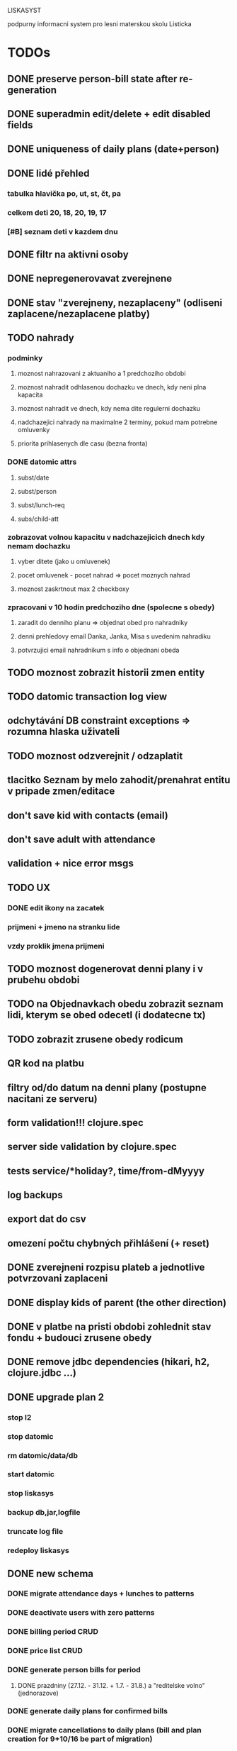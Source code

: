 LISKASYST

podpurny informacni system pro lesni materskou skolu Listicka

* TODOs
** DONE preserve person-bill state after re-generation
CLOSED: [2016-10-18 Tue 15:37]
** DONE superadmin edit/delete + edit disabled fields
CLOSED: [2016-10-18 Tue 16:03]
** DONE uniqueness of daily plans (date+person)
CLOSED: [2016-10-18 Tue 16:47]
** DONE lidé přehled
   CLOSED: [2016-10-19 Wed 16:07]
*** tabulka hlavička po, ut, st, čt, pa
*** celkem deti      20, 18, 20, 19, 17
*** [#B] seznam deti v kazdem dnu
** DONE filtr na aktivni osoby
   CLOSED: [2016-10-19 Wed 16:07]
** DONE nepregenerovavat zverejnene
   CLOSED: [2016-10-20 Thu 21:42]
** DONE stav "zverejneny, nezaplaceny" (odliseni zaplacene/nezaplacene platby)
   CLOSED: [2016-10-21 Fri 10:56]
** TODO nahrady
*** podminky
**** moznost nahrazovani z aktuaniho a 1 predchoziho obdobi
**** moznost nahradit odhlasenou dochazku ve dnech, kdy neni plna kapacita
**** moznost nahradit ve dnech, kdy nema dite regulerni dochazku
**** nadchazejici nahrady na maximalne 2 terminy, pokud mam potrebne omluvenky
**** priorita prihlasenych dle casu (bezna fronta)
*** DONE datomic attrs
    CLOSED: [2016-10-21 Fri 15:39]
**** subst/date
**** subst/person
**** subst/lunch-req
**** subs/child-att
*** zobrazovat volnou kapacitu v nadchazejicich dnech kdy nemam dochazku
**** vyber ditete (jako u omluvenek)
**** pocet omluvenek - pocet nahrad => pocet moznych nahrad
**** moznost zaskrtnout max 2 checkboxy
*** zpracovani v 10 hodin predchoziho dne (spolecne s obedy)
**** zaradit do denniho planu => objednat obed pro nahradniky
**** denni prehledovy email Danka, Janka, Misa s uvedenim nahradiku
**** potvrzujici email nahradnikum s info o objednani obeda
** TODO moznost zobrazit historii zmen entity
** TODO datomic transaction log view
** odchytávání DB constraint exceptions => rozumna hlaska uživateli
** TODO moznost odzverejnit / odzaplatit
** tlacitko Seznam by melo zahodit/prenahrat entitu v pripade zmen/editace
** don't save kid with contacts (email)
** don't save adult with attendance
** validation + nice error msgs
** TODO UX
*** DONE edit ikony na zacatek
    CLOSED: [2016-10-19 Wed 17:11]
*** prijmeni + jmeno na stranku lide
*** vzdy proklik jmena prijmeni
** TODO moznost dogenerovat denni plany i v prubehu obdobi
** TODO na Objednavkach obedu zobrazit seznam lidi, kterym se obed odecetl (i dodatecne tx)
** TODO zobrazit zrusene obedy rodicum
** QR kod na platbu
** filtry od/do datum na denni plany (postupne nacitani ze serveru)
** form validation!!! clojure.spec
** server side validation by clojure.spec
** tests service/*holiday?, time/from-dMyyyy
** log backups
** export dat do csv
** omezení počtu chybných přihlášení (+ reset)
** DONE zverejneni rozpisu plateb a jednotlive potvrzovani zaplaceni
CLOSED: [2016-10-05 Wed 16:11]
** DONE display kids of parent (the other direction)
CLOSED: [2016-09-27 Tue 10:17]
** DONE v platbe na pristi obdobi zohlednit stav fondu + budouci zrusene obedy
CLOSED: [2016-09-26 Mon 16:54]
** DONE remove jdbc dependencies (hikari, h2, clojure.jdbc ...)
CLOSED: [2016-09-26 Mon 15:46]
** DONE upgrade plan 2
CLOSED: [2016-09-21 Wed 14:16]
*** stop l2
*** stop datomic
*** rm datomic/data/db
*** start datomic
*** stop liskasys
*** backup db,jar,logfile
*** truncate log file
*** redeploy liskasys
** DONE new schema
CLOSED: [2016-09-22 Thu 15:07]
*** DONE migrate attendance days + lunches to patterns
CLOSED: [2016-09-02 Fri 16:59]
*** DONE deactivate users with zero patterns
CLOSED: [2016-09-02 Fri 16:59]
*** DONE billing period CRUD
CLOSED: [2016-09-12 Mon 17:19]
*** DONE price list CRUD
CLOSED: [2016-09-12 Mon 17:19]
*** DONE generate person bills for period
CLOSED: [2016-09-17 Sat 22:13]
**** DONE prazdniny (27.12. - 31.12. + 1.7. - 31.8.) a "reditelske volno" (jednorazove)
CLOSED: [2016-09-17 Sat 12:42]
*** DONE generate daily plans for confirmed bills
CLOSED: [2016-09-17 Sat 22:08]
*** DONE migrate cancellations to daily plans (bill and plan creation for 9+10/16 be part of migration)
CLOSED: [2016-09-18 Sun 09:43]
*** DONE active person filter, child/adult filter
CLOSED: [2016-09-17 Sat 22:56]
*** DONE 5 day patterns 01111 (without Sa+Su)
CLOSED: [2016-09-18 Sun 07:24]
*** DONE bugfix: deactivate parents with inactive kids
CLOSED: [2016-09-18 Sun 08:47]
*** DONE lunch-order migration
CLOSED: [2016-09-20 Tue 13:08]
**** vypocitat potrebnou castku do fondu obedu :person/lunch-fund
*** lunch-order overview (display persons lunch funds from tx)
*** DONE daily-plan CRUD
CLOSED: [2016-09-21 Wed 11:51]
*** DONE rewrite all code to use datomic
CLOSED: [2016-09-20 Tue 16:24]
**** DONE lunch orders
CLOSED: [2016-09-20 Tue 13:14]
**** DONE cancellations
CLOSED: [2016-09-20 Tue 15:53]
**** DONE deprecate old DB tables and GUIs
CLOSED: [2016-09-20 Tue 16:23]
** DONE datepickery nahradit textovym polem s validaci formatu
CLOSED: [2016-09-17 Sat 21:26]
** DONE promyslet novou koncepci / DB schema dle aktualnich pozadavku
CLOSED: [2016-09-02 Fri 15:18]
*** vse navazano na platebni obdobi
**** cenik dochazky a obedu
**** dochazka ditete
**** svatky, prazdniny, volna
**** prechod do dalsiho obdobi - nahrady, odecist odhlasene obedy (+ pozor! plati se driv nez predchozi obdobi skonci)
**** co s dlouhodobou nemoci (po 3. tydnu)?
*** obedy nezavisle na dochazce a i pro dospele
**** moznost ad-hoc obeda nejaky den
**** moznost obed zrusit (podobne jako dochazku)
*** nekteri za neco plati a za neco neplati 
*** moznost nahrad dochazky (=> obedy)
*** promyslet editaci dochazky deti na dalsi platebni obdobi => vypocet platby => oznacit zda zaplaceno
*** u osoby neco jako pattern dochazky a pattern obedu, ze ktereho nove obdobi vychazi?
*** neco flexibilnejsiho (mene cizich klicu?)
*** plovouci obedy neco jako fond plateb obedu
*** moznost upravit kazdy jednotlivy den obdobi => vyrovnani s fondy plateb, fond dochazky (zrusene dochazky)
*** sloucit deti & uzivatele => lide
*** konverze stavajicich dat
** DONE email s poctem obedu v 10 hodin uzivatelum s roli obedy
CLOSED: [2016-08-27 Sat 21:57]
** DONE svatky (28. zari!!!!)
CLOSED: [2016-09-12 Mon 13:02]
** DONE email s poctem obedu v 10 hodin uzivatelum s roli obedy
CLOSED: [2016-08-27 Sat 21:57]
** DONE nrepl server
CLOSED: [2016-08-24 Wed 13:05]
** DONE zálohování DB
CLOSED: [2016-08-24 Wed 14:13]
** DONE jidelni listek
CLOSED: [2016-05-31 Tue 13:34]
** DONE automaticka ragtime migrace
CLOSED: [2016-05-31 Tue 09:43]
** DONE přihlašování
CLOSED: [2016-05-01 Sun 15:01]
*** DONE odhlášení
CLOSED: [2016-05-01 Sun 10:31]
*** když je heslo nil => variabilní symbol dítěte => změna hesla
** DONE možnost změnit heslo
CLOSED: [2016-05-01 Sun 18:03]
** DONE role - admin, jidlo
CLOSED: [2016-05-01 Sun 15:13]
** DONE počet obědů na následující den/dny
CLOSED: [2016-05-01 Sun 22:02]
** DONE omluvenkovy formular vypsat dny dochazky na nasledujici 2 tydny a umoznit rusit
CLOSED: [2016-05-01 Sun 09:42]
*** radky s checkboxy pro jednotlive dny
*** netreba zadavat datumy
*** prihlasovani
*** zobrazeni existujicich omluvenek (a zda byl odhlasen obed)
*** pocet odhlasenych obedu
** DONE validace a ukládání omluvenkového formuláře
CLOSED: [2016-05-01 Sun 09:42]
** DONE logging middleware
CLOSED: [2016-08-11 Thu 14:44]
** DONE SSL
CLOSED: [2016-08-11 Thu 14:45]
* improvements
** pouzivat clj-time format pro datum a cas (clj-time.jdbc, transit serializers)
** DONE user children-count => "parent" role
CLOSED: [2016-09-26 Mon 17:08]
** DONE odstranit clj-brnolib
CLOSED: [2016-10-05 Wed 11:05]
